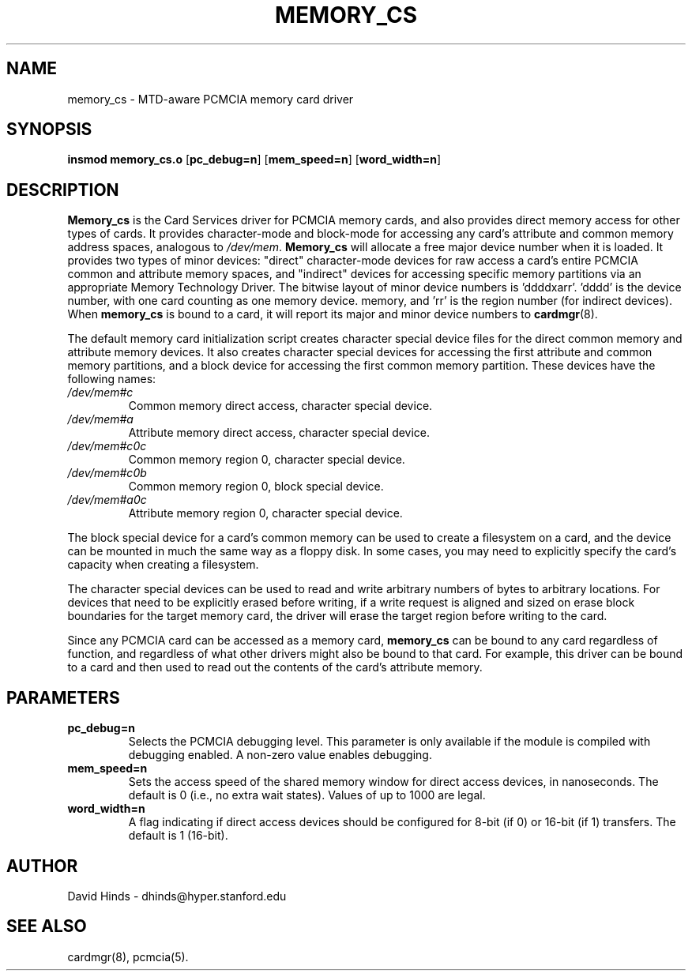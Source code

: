 .\" Copyright (c) 1995 David Hinds <dhinds@allegro.stanford.edu>
.\" memory_cs.4 1.4 1997/09/05 04:51:15
.\"
.TH MEMORY_CS 4 "1997/09/05 04:51:15" "Stanford University"
.SH NAME
memory_cs \- MTD-aware PCMCIA memory card driver
.SH SYNOPSIS
.B insmod memory_cs.o
.RB [ pc_debug=n ]
.RB [ mem_speed=n ]
.RB [ word_width=n ]
.SH DESCRIPTION
.B Memory_cs
is the Card Services driver for PCMCIA memory cards, and also provides
direct memory access for other types of cards.
It provides character-mode and block-mode for accessing any card's
attribute and common memory address spaces, analogous to
.IR /dev/mem .
.B Memory_cs
will allocate a free major device number when it is loaded.  It
provides two types of minor devices: "direct" character-mode devices
for raw access a card's entire PCMCIA common and attribute memory
spaces, and "indirect" devices for accessing specific memory
partitions via an appropriate Memory Technology Driver.  The
bitwise layout of minor device numbers is 'ddddxarr'.  'dddd'
is the device number, with one card counting as one memory device.
'x' is set if this is a direct-access device, 'a' is set for attribute
memory, and 'rr' is the region number (for indirect devices).  When
.B memory_cs
is bound to a card, it will report its major and minor device numbers
to
.BR cardmgr (8).
.PP
The default memory card initialization script creates character
special device files for the direct common memory and attribute memory
devices.  It also creates character special devices for accessing the
first attribute and common memory partitions, and a block device for
accessing the first common memory partition.  These devices have the
following names: 
.TP
.I /dev/mem#c
Common memory direct access, character special device.
.TP
.I /dev/mem#a
Attribute memory direct access, character special device.
.TP
.I /dev/mem#c0c
Common memory region 0, character special device.
.TP
.I /dev/mem#c0b
Common memory region 0, block special device.
.TP
.I /dev/mem#a0c
Attribute memory region 0, character special device.
.PP
The block special device for a card's common memory can be used to
create a filesystem on a card, and the device can be mounted in much
the same way as a floppy disk.  In some cases, you may need to
explicitly specify the card's capacity when creating a filesystem.
.PP
The character special devices can be used to read and write arbitrary
numbers of bytes to arbitrary locations.  For devices that need to be
explicitly erased before writing, if a write request is aligned and
sized on erase block boundaries for the target memory card, the driver
will erase the target region before writing to the card.
.PP
Since any PCMCIA card can be accessed as a memory card,
.B memory_cs
can be bound to any card regardless of function, and regardless of
what other drivers might also be bound to that card.  For example,
this driver can be bound to a card and then used to read out the
contents of the card's attribute memory.
.SH PARAMETERS
.TP
.B pc_debug=n
Selects the PCMCIA debugging level.  This parameter is only available
if the module is compiled with debugging enabled.  A non-zero value
enables debugging.
.TP
.B mem_speed=n
Sets the access speed of the shared memory window for direct access
devices, in nanoseconds.  The default is 0 (i.e., no extra wait
states).  Values of up to 1000 are legal.
.TP
.B word_width=n
A flag indicating if direct access devices should be configured for
8-bit (if 0) or 16-bit (if 1) transfers.  The default is 1 (16-bit).
.SH AUTHOR
David Hinds \- dhinds@hyper.stanford.edu
.SH "SEE ALSO"
cardmgr(8), pcmcia(5).
